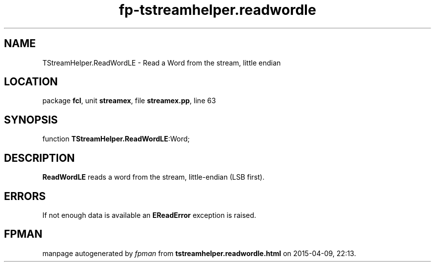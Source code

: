 .\" file autogenerated by fpman
.TH "fp-tstreamhelper.readwordle" 3 "2014-03-14" "fpman" "Free Pascal Programmer's Manual"
.SH NAME
TStreamHelper.ReadWordLE - Read a Word from the stream, little endian
.SH LOCATION
package \fBfcl\fR, unit \fBstreamex\fR, file \fBstreamex.pp\fR, line 63
.SH SYNOPSIS
function \fBTStreamHelper.ReadWordLE\fR:Word;
.SH DESCRIPTION
\fBReadWordLE\fR reads a word from the stream, little-endian (LSB first).


.SH ERRORS
If not enough data is available an \fBEReadError\fR exception is raised.


.SH FPMAN
manpage autogenerated by \fIfpman\fR from \fBtstreamhelper.readwordle.html\fR on 2015-04-09, 22:13.

